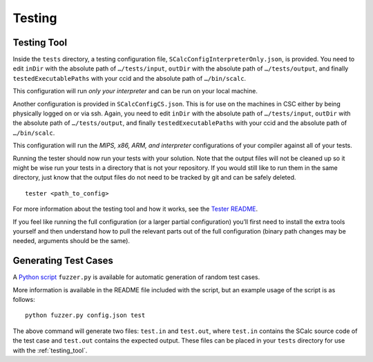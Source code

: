 Testing
=======

Testing Tool
------------

Inside the ``tests`` directory, a testing configuration file,
``SCalcConfigInterpreterOnly.json``, is provided. You need to edit
``inDir`` with the absolute path of ``…/tests/input``, ``outDir`` with
the absolute path of ``…/tests/output``, and finally
``testedExecutablePaths`` with your ccid and the absolute path of
``…/bin/scalc``.

This configuration will run *only your interpreter* and can be run on
your local machine.

Another configuration is provided in ``SCalcConfigCS.json``. This is for
use on the machines in CSC either by being physically logged on or via
ssh. Again, you need to edit ``inDir`` with the absolute path of
``…/tests/input``, ``outDir`` with the absolute path of
``…/tests/output``, and finally ``testedExecutablePaths`` with your ccid
and the absolute path of ``…/bin/scalc``.

This configuration will run the *MIPS, x86, ARM, and interpreter*
configurations of your compiler against all of your tests.

Running the tester should now run your tests with your solution. Note
that the output files will not be cleaned up so it might be wise run
your tests in a directory that is not your repository. If you would
still like to run them in the same directory, just know that the output
files do not need to be tracked by git and can be safely deleted.

::

     tester <path_to_config>

For more information about the testing tool and how it works, see the
`Tester
README <https://github.com/cmput415/Tester/blob/master/README.md>`__.

If you feel like running the full configuration (or a larger partial
configuration) you’ll first need to install the extra tools yourself and
then understand how to pull the relevant parts out of the full
configuration (binary path changes may be needed, arguments should be
the same).


Generating Test Cases
---------------------

.. todo:: Put Fuzzer onto cmput415 GitHub

A `Python script <https://github.com/Icohedron/ObfSCalcFuzzer>`__ ``fuzzer.py`` is 
available for automatic generation of random test cases.

More information is available in the README file included with the script,
but an example usage of the script is as follows:

::

     python fuzzer.py config.json test

The above command will generate two files: ``test.in`` and ``test.out``, where
``test.in`` contains the SCalc source code of the test case and ``test.out``
contains the expected output. These files can be placed in your ``tests`` 
directory for use with the :ref:`testing_tool`.
